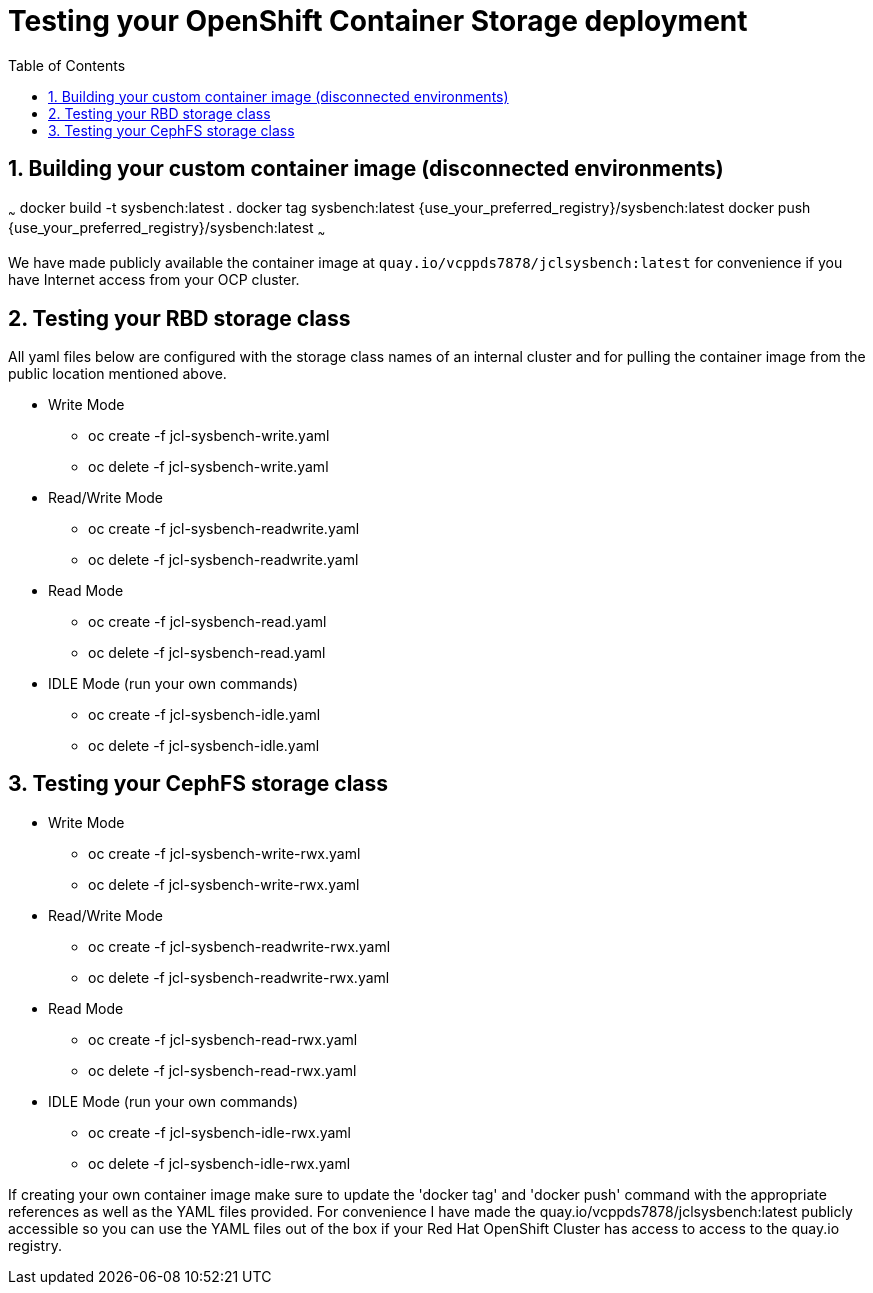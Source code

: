 = Testing your OpenShift Container Storage deployment
:toc: right
:toclevels: 3
:icons: font
:source-highlighter: pygments
:source-language: shell
:numbered:
:imagesdir: ../docs/imgs/
// Activate experimental attribute for Keyboard Shortcut keys
:experimental:

== Building your custom container image (disconnected environments)

~~~
docker build -t sysbench:latest .
docker tag sysbench:latest {use_your_preferred_registry}/sysbench:latest
docker push {use_your_preferred_registry}/sysbench:latest
~~~

We have made publicly available the container image at
`quay.io/vcppds7878/jclsysbench:latest` for convenience if you
have Internet access from your OCP cluster.

== Testing your RBD storage class

All yaml files below are configured with the storage class names of an
internal cluster and for pulling the container image from the public
location mentioned above.

* Write Mode
** oc create -f jcl-sysbench-write.yaml
** oc delete -f jcl-sysbench-write.yaml
* Read/Write Mode
** oc create -f jcl-sysbench-readwrite.yaml
** oc delete -f jcl-sysbench-readwrite.yaml
* Read Mode
** oc create -f jcl-sysbench-read.yaml
** oc delete -f jcl-sysbench-read.yaml
* IDLE Mode (run your own commands)
** oc create -f jcl-sysbench-idle.yaml
** oc delete -f jcl-sysbench-idle.yaml

== Testing your CephFS storage class
* Write Mode
** oc create -f jcl-sysbench-write-rwx.yaml
** oc delete -f jcl-sysbench-write-rwx.yaml
* Read/Write Mode
** oc create -f jcl-sysbench-readwrite-rwx.yaml
** oc delete -f jcl-sysbench-readwrite-rwx.yaml
* Read Mode
** oc create -f jcl-sysbench-read-rwx.yaml
** oc delete -f jcl-sysbench-read-rwx.yaml
* IDLE Mode (run your own commands)
** oc create -f jcl-sysbench-idle-rwx.yaml
** oc delete -f jcl-sysbench-idle-rwx.yaml

If creating your own container image make sure to update the 'docker tag' and 'docker push' command with the appropriate references as well as the YAML files provided. For convenience I have made the quay.io/vcppds7878/jclsysbench:latest publicly accessible so you can use the YAML files out of the box if your Red Hat OpenShift Cluster has access to access to the quay.io registry.


